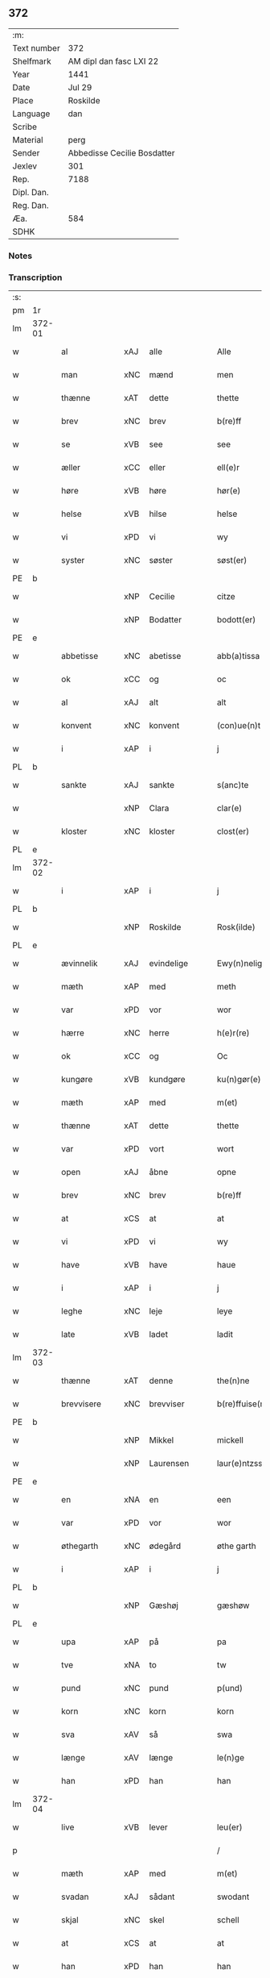 ** 372
| :m:         |                             |
| Text number | 372                         |
| Shelfmark   | AM dipl dan fasc LXI 22     |
| Year        | 1441                        |
| Date        | Jul 29                      |
| Place       | Roskilde                    |
| Language    | dan                         |
| Scribe      |                             |
| Material    | perg                        |
| Sender      | Abbedisse Cecilie Bosdatter |
| Jexlev      | 301                         |
| Rep.        | 7188                        |
| Dipl. Dan.  |                             |
| Reg. Dan.   |                             |
| Æa.         | 584                         |
| SDHK        |                             |

*** Notes


*** Transcription
| :s: |        |             |     |   |   |                  |             |   |   |   |   |     |   |   |    |        |
| pm  | 1r     |             |     |   |   |                  |             |   |   |   |   |     |   |   |    |        |
| lm  | 372-01 |             |     |   |   |                  |             |   |   |   |   |     |   |   |    |        |
| w   |        | al          | xAJ | alle  |   | Alle             | Alle        |   |   |   |   | dan |   |   |    | 372-01 |
| w   |        | man         | xNC | mænd  |   | men              | me         |   |   |   |   | dan |   |   |    | 372-01 |
| w   |        | thænne      | xAT | dette  |   | thette           | thette      |   |   |   |   | dan |   |   |    | 372-01 |
| w   |        | brev        | xNC | brev  |   | b(re)ff          | b̅ff         |   |   |   |   | dan |   |   |    | 372-01 |
| w   |        | se          | xVB | see  |   | see              | ſee         |   |   |   |   | dan |   |   |    | 372-01 |
| w   |        | æller       | xCC | eller  |   | ell(e)r          | el̅lr        |   |   |   |   | dan |   |   |    | 372-01 |
| w   |        | høre        | xVB | høre  |   | hør(e)           | hør        |   |   |   |   | dan |   |   |    | 372-01 |
| w   |        | helse       | xVB | hilse  |   | helse            | helſe       |   |   |   |   | dan |   |   |    | 372-01 |
| w   |        | vi          | xPD | vi  |   | wy               | wy          |   |   |   |   | dan |   |   |    | 372-01 |
| w   |        | syster      | xNC | søster  |   | søst(er)         | ſøſt       |   |   |   |   | dan |   |   |    | 372-01 |
| PE  | b      |             |     |   |   |                  |             |   |   |   |   |     |   |   |    |        |
| w   |        |             | xNP | Cecilie  |   | citze            | cıtze       |   |   |   |   | dan |   |   |    | 372-01 |
| w   |        |             | xNP | Bodatter  |   | bodott(er)       | bodott     |   |   |   |   | dan |   |   |    | 372-01 |
| PE  | e      |             |     |   |   |                  |             |   |   |   |   |     |   |   |    |        |
| w   |        | abbetisse   | xNC | abetisse  |   | abb(a)tissa      | ab̅btiſſa    |   |   |   |   | lat |   |   |    | 372-01 |
| w   |        | ok          | xCC | og  |   | oc               | oc          |   |   |   |   | dan |   |   |    | 372-01 |
| w   |        | al          | xAJ | alt  |   | alt              | alt         |   |   |   |   | dan |   |   |    | 372-01 |
| w   |        | konvent     | xNC | konvent  |   | (con)ue(n)t      | ꝯue̅t        |   |   |   |   | dan |   |   |    | 372-01 |
| w   |        | i           | xAP | i  |   | j                | ȷ           |   |   |   |   | dan |   |   |    | 372-01 |
| PL  | b      |             |     |   |   |                  |             |   |   |   |   |     |   |   |    |        |
| w   |        | sankte      | xAJ | sankte  |   | s(anc)te         | ſ̅te         |   |   |   |   | dan |   |   |    | 372-01 |
| w   |        |             | xNP | Clara  |   | clar(e)          | clar       |   |   |   |   | dan |   |   |    | 372-01 |
| w   |        | kloster     | xNC | kloster  |   | clost(er)        | cloſt      |   |   |   |   | dan |   |   |    | 372-01 |
| PL  | e      |             |     |   |   |                  |             |   |   |   |   |     |   |   |    |        |
| lm  | 372-02 |             |     |   |   |                  |             |   |   |   |   |     |   |   |    |        |
| w   |        | i           | xAP | i  |   | j                | ȷ           |   |   |   |   | dan |   |   |    | 372-02 |
| PL  | b      |             |     |   |   |                  |             |   |   |   |   |     |   |   |    |        |
| w   |        |             | xNP | Roskilde  |   | Rosk(ilde)       | Roſkꝭ       |   |   |   |   | dan |   |   |    | 372-02 |
| PL  | e      |             |     |   |   |                  |             |   |   |   |   |     |   |   |    |        |
| w   |        | ævinnelik   | xAJ | evindelige  |   | Ewy(n)nelighe    | Ewy̅nelıghe  |   |   |   |   | dan |   |   |    | 372-02 |
| w   |        | mæth        | xAP | med  |   | meth             | meth        |   |   |   |   | dan |   |   |    | 372-02 |
| w   |        | var         | xPD | vor  |   | wor              | wor         |   |   |   |   | dan |   |   |    | 372-02 |
| w   |        | hærre       | xNC | herre  |   | h(e)r(re)        | h̅r         |   |   |   |   | dan |   |   |    | 372-02 |
| w   |        | ok          | xCC | og  |   | Oc               | Oc          |   |   |   |   | dan |   |   |    | 372-02 |
| w   |        | kungøre     | xVB | kundgøre  |   | ku(n)gør(e)      | ku̅gør      |   |   |   |   | dan |   |   |    | 372-02 |
| w   |        | mæth        | xAP | med  |   | m(et)            | mꝫ          |   |   |   |   | dan |   |   |    | 372-02 |
| w   |        | thænne      | xAT | dette  |   | thette           | thette      |   |   |   |   | dan |   |   |    | 372-02 |
| w   |        | var         | xPD | vort  |   | wort             | wort        |   |   |   |   | dan |   |   |    | 372-02 |
| w   |        | open        | xAJ | åbne  |   | opne             | opne        |   |   |   |   | dan |   |   |    | 372-02 |
| w   |        | brev        | xNC | brev  |   | b(re)ff          | b̅ff         |   |   |   |   | dan |   |   |    | 372-02 |
| w   |        | at          | xCS | at  |   | at               | at          |   |   |   |   | dan |   |   |    | 372-02 |
| w   |        | vi          | xPD | vi  |   | wy               | wy          |   |   |   |   | dan |   |   |    | 372-02 |
| w   |        | have        | xVB | have  |   | haue             | haue        |   |   |   |   | dan |   |   |    | 372-02 |
| w   |        | i           | xAP | i  |   | j                | ȷ           |   |   |   |   | dan |   |   |    | 372-02 |
| w   |        | leghe       | xNC | leje  |   | leye             | leye        |   |   |   |   | dan |   |   |    | 372-02 |
| w   |        | late        | xVB | ladet  |   | ladit            | ladıt       |   |   |   |   | dan |   |   |    | 372-02 |
| lm  | 372-03 |             |     |   |   |                  |             |   |   |   |   |     |   |   |    |        |
| w   |        | thænne      | xAT | denne  |   | the(n)ne         | the̅ne       |   |   |   |   | dan |   |   |    | 372-03 |
| w   |        | brevvisere  | xNC | brevviser  |   | b(re)ffuise(r)   | b̅ffuiſe    |   |   |   |   | dan |   |   |    | 372-03 |
| PE  | b      |             |     |   |   |                  |             |   |   |   |   |     |   |   |    |        |
| w   |        |             | xNP | Mikkel  |   | mickell          | mickell     |   |   |   |   | dan |   |   |    | 372-03 |
| w   |        |             | xNP | Laurensen  |   | laur(e)ntzss(øn) | laurntzſ  |   |   |   |   | dan |   |   |    | 372-03 |
| PE  | e      |             |     |   |   |                  |             |   |   |   |   |     |   |   |    |        |
| w   |        | en          | xNA | en  |   | een              | ee         |   |   |   |   | dan |   |   |    | 372-03 |
| w   |        | var         | xPD | vor  |   | wor              | wor         |   |   |   |   | dan |   |   |    | 372-03 |
| w   |        | øthegarth   | xNC | ødegård  |   | øthe garth       | øthe garth  |   |   |   |   | dan |   |   |    | 372-03 |
| w   |        | i           | xAP | i  |   | j                | ȷ           |   |   |   |   | dan |   |   |    | 372-03 |
| PL  | b      |             |     |   |   |                  |             |   |   |   |   |     |   |   |    |        |
| w   |        |             | xNP | Gæshøj  |   | gæshøw           | gæſhøw      |   |   |   |   | dan |   |   |    | 372-03 |
| PL  | e      |             |     |   |   |                  |             |   |   |   |   |     |   |   |    |        |
| w   |        | upa         | xAP | på  |   | pa               | pa          |   |   |   |   | dan |   |   |    | 372-03 |
| w   |        | tve         | xNA | to  |   | tw               | tw          |   |   |   |   | dan |   |   |    | 372-03 |
| w   |        | pund        | xNC | pund  |   | p(und)           | pͩ           |   |   |   |   | dan |   |   |    | 372-03 |
| w   |        | korn        | xNC | korn  |   | korn             | kor        |   |   |   |   | dan |   |   |    | 372-03 |
| w   |        | sva         | xAV | så  |   | swa              | ſwa         |   |   |   |   | dan |   |   |    | 372-03 |
| w   |        | længe       | xAV | længe  |   | le(n)ge          | le̅ge        |   |   |   |   | dan |   |   |    | 372-03 |
| w   |        | han         | xPD | han  |   | han              | ha         |   |   |   |   | dan |   |   |    | 372-03 |
| lm  | 372-04 |             |     |   |   |                  |             |   |   |   |   |     |   |   |    |        |
| w   |        | live        | xVB | lever  |   | leu(er)          | leu        |   |   |   |   | dan |   |   |    | 372-04 |
| p   |        |             |     |   |   | /                | /           |   |   |   |   | dan |   |   |    | 372-04 |
| w   |        | mæth        | xAP | med  |   | m(et)            | mꝫ          |   |   |   |   | dan |   |   |    | 372-04 |
| w   |        | svadan      | xAJ | sådant  |   | swodant          | ſwodant     |   |   |   |   | dan |   |   |    | 372-04 |
| w   |        | skjal       | xNC | skel  |   | schell           | ſchell      |   |   |   |   | dan |   |   |    | 372-04 |
| w   |        | at          | xCS | at  |   | at               | at          |   |   |   |   | dan |   |   |    | 372-04 |
| w   |        | han         | xPD | han  |   | han              | ha         |   |   |   |   | dan |   |   |    | 372-04 |
| w   |        | thæn        | xAT | den  |   | th(e)n           | thn̅         |   |   |   |   | dan |   |   |    | 372-04 |
| w   |        | fornævnd    | xAJ | fornævnte  |   | for(nefnde)      | forͩͤ         |   |   |   |   | dan |   |   |    | 372-04 |
| w   |        | garth       | xNC | gård  |   | garth            | garth       |   |   |   |   | dan |   |   |    | 372-04 |
| w   |        | bygje       | xVB | bygge  |   | bygge            | bygge       |   |   |   |   | dan |   |   |    | 372-04 |
| w   |        | ok          | xCC | og  |   | oc               | oc          |   |   |   |   | dan |   |   |    | 372-04 |
| w   |        | bætre       | xVB | bedre  |   | bædr(e)          | bædr       |   |   |   |   | dan |   |   |    | 372-04 |
| w   |        | skule       | xVB | skal  |   | scall            | ſcall       |   |   |   |   | dan |   |   |    | 372-04 |
| w   |        | ok          | xCC | og  |   | oc               | oc          |   |   |   |   | dan |   |   |    | 372-04 |
| w   |        | halde       | xVB | holde  |   | holde            | holde       |   |   |   |   | dan |   |   |    | 372-04 |
| w   |        | han         | xPD | ham  |   | hane(m)          | hane̅        |   |   |   |   | dan |   |   |    | 372-04 |
| w   |        | bygje       | xVB | bygd  |   | bygd             | bygd        |   |   |   |   | dan |   |   |    | 372-04 |
| w   |        | i           | xAP | i  |   | j                | ȷ           |   |   |   |   | dan |   |   |    | 372-04 |
| w   |        | goth        | xAJ | gode  |   | gothe            | gothe       |   |   |   |   | dan |   |   |    | 372-04 |
| lm  | 372-05 |             |     |   |   |                  |             |   |   |   |   |     |   |   |    |        |
| w   |        | mate        | xNC | måde  |   | mode             | mode        |   |   |   |   | dan |   |   |    | 372-05 |
| p   |        |             |     |   |   | /                | /           |   |   |   |   | dan |   |   |    | 372-05 |
| w   |        | ok          | xCC | og  |   | oc               | oc          |   |   |   |   | dan |   |   |    | 372-05 |
| w   |        | skule       | xVB | skal  |   | schall           | ſchall      |   |   |   |   | dan |   |   |    | 372-05 |
| w   |        | han         | xPD | han  |   | han              | ha         |   |   |   |   | dan |   |   |    | 372-05 |
| w   |        | sithen      | xAV | siden  |   | side             | ſıde        |   |   |   |   | dan |   |   |    | 372-05 |
| w   |        | thær        | xAV | der  |   | th(e)r           | thr        |   |   |   |   | dan |   |   |    | 372-05 |
| w   |        | fri         | xAJ | fri  |   | frij             | frij        |   |   |   |   | dan |   |   |    | 372-05 |
| w   |        | uti         | xAP | udi  |   | vdj              | vdȷ         |   |   |   |   | dan |   |   |    | 372-05 |
| w   |        | i           | xAP | i  |   | j                | ȷ           |   |   |   |   | dan |   |   |    | 372-05 |
| w   |        | thænne      | xAT | disse  |   | thesse           | theſſe      |   |   |   |   | dan |   |   |    | 372-05 |
| w   |        | næst        | xAJ | næste  |   | neste            | neſte       |   |   |   |   | dan |   |   |    | 372-05 |
| w   |        | samfæld     | xAJ | samfulde  |   | samfelde         | ſamfelde    |   |   |   |   | dan |   |   |    | 372-05 |
| w   |        | thri        | xNA | tre  |   | thry             | thry        |   |   |   |   | dan |   |   |    | 372-05 |
| w   |        | ar          | xNC | år  |   | aar              | aar         |   |   |   |   | dan |   |   |    | 372-05 |
| w   |        | for         | xAP | for  |   | for              | foꝛ         |   |   |   |   | dan |   |   |    | 372-05 |
| w   |        | uten        | xAP | uden  |   | vden             | vde        |   |   |   |   | dan |   |   |    | 372-05 |
| w   |        | landgilde   | xNC | landgilde  |   | landgilde        | landgılde   |   |   |   |   | dan |   |   |    | 372-05 |
| w   |        | ok          | xCC | og  |   | och              | och         |   |   |   |   | dan |   |   |    | 372-05 |
| lm  | 372-06 |             |     |   |   |                  |             |   |   |   |   |     |   |   |    |        |
| w   |        | anner       | xPD | ander  |   | a(n)n(e)r        | a̅nr        |   |   |   |   | dan |   |   |    | 372-06 |
| w   |        | ræthsel     | xNC | rædsle  |   | retzsle          | retzsle     |   |   |   |   | dan |   |   |    | 372-06 |
| p   |        |             |     |   |   | /                | /           |   |   |   |   | dan |   |   |    | 372-06 |
| w   |        | mæthen      | xCC | men  |   | me(n)            | me̅          |   |   |   |   | dan |   |   |    | 372-06 |
| w   |        | nar         | xAV | når  |   | nor              | nor         |   |   |   |   | dan |   |   |    | 372-06 |
| w   |        | thænne      | xAT | disse  |   | thesse           | theſſe      |   |   |   |   | dan |   |   |    | 372-06 |
| w   |        | fornævnd    | xAJ | fornævnte  |   | for(nefnde)      | forᷠͤ         |   |   |   |   | dan |   |   |    | 372-06 |
| w   |        | thri        | xNA | tre  |   | thry             | thry        |   |   |   |   | dan |   |   |    | 372-06 |
| w   |        | ar          | xNC | år  |   | aar              | aar         |   |   |   |   | dan |   |   |    | 372-06 |
| w   |        | være        | xVB | ere  |   | ær(e)            | ær         |   |   |   |   | dan |   |   |    | 372-06 |
| w   |        | framgange   | xVB | fremgangen  |   | fremgange(n)     | fremgange̅   |   |   |   |   | dan |   |   |    | 372-06 |
| w   |        | tha         | xAV | da  |   | tha              | tha         |   |   |   |   | dan |   |   |    | 372-06 |
| w   |        | skule       | xVB | skal  |   | schall           | ſchall      |   |   |   |   | dan |   |   |    | 372-06 |
| w   |        | han         | xPD | han  |   | han              | ha         |   |   |   |   | dan |   |   |    | 372-06 |
| w   |        | sithen      | xAV | siden  |   | sith(e)n         | ſıth̅       |   |   |   |   | dan |   |   |    | 372-06 |
| w   |        | framdeles   | xAV | fremdeles  |   | framdel(e)       | framdel̅     |   |   |   |   | dan |   |   |    | 372-06 |
| w   |        | give        | xVB | give  |   | giffue           | giffue      |   |   |   |   | dan |   |   |    | 372-06 |
| lm  | 372-07 |             |     |   |   |                  |             |   |   |   |   |     |   |   |    |        |
| w   |        | thær        | xAV | der  |   | th(er)           | th         |   |   |   |   | dan |   |   |    | 372-07 |
| w   |        | tve         | xMA | to  |   | tw               | tw          |   |   |   |   | dan |   |   |    | 372-07 |
| w   |        | pund        | xNC | pund  |   | p(und)           | pͩ           |   |   |   |   | dan |   |   |    | 372-07 |
| w   |        | korn        | xNC | korn  |   | korn             | kor        |   |   |   |   | dan |   |   |    | 372-07 |
| w   |        | af          | xAP | af  |   | aff              | aff         |   |   |   |   | dan |   |   |    | 372-07 |
| w   |        | til         | xAP | til  |   | till             | tıll        |   |   |   |   | dan |   |   |    | 372-07 |
| w   |        | arlik       | xAJ | årligt  |   | arlicht          | arlıcht     |   |   |   |   | dan |   |   |    | 372-07 |
| w   |        | landgilde   | xNC | landgilde  |   | landgilde        | landgılde   |   |   |   |   | dan |   |   |    | 372-07 |
| w   |        | ok          | xCC | og  |   | oc               | oc          |   |   |   |   | dan |   |   |    | 372-07 |
| w   |        | yte         | xVB | yde  |   | yde              | yde         |   |   |   |   | dan |   |   |    | 372-07 |
| w   |        | thæn        | xAT | det  |   | th(et)           | thꝫ         |   |   |   |   | dan |   |   |    | 372-07 |
| w   |        | betimelik   | xAJ | betimelige  |   | betimelighe      | betımelıghe |   |   |   |   | dan |   |   |    | 372-07 |
| w   |        | innen       | xAP | inden  |   | j(n)ne(n)        | ȷ̅ne̅         |   |   |   |   | dan |   |   |    | 372-07 |
| w   |        | kyndelmisse | xNC | kyndelmisse  |   | kyndelmøsse      | kyndelmøſſe |   |   |   |   | dan |   |   |    | 372-07 |
| w   |        | til         | xAP | til  |   | till             | tıll        |   |   |   |   | dan |   |   |    | 372-07 |
| w   |        | goth        | xAJ | god  |   | goth             | goth        |   |   |   |   | dan |   |   |    | 372-07 |
| w   |        | rethe       | xNC | rede  |   | rethe            | rethe       |   |   |   |   | dan |   |   |    | 372-07 |
| lm  | 372-08 |             |     |   |   |                  |             |   |   |   |   |     |   |   |    |        |
| w   |        | hær         | xAV | her  |   | h(er)            | h̅           |   |   |   |   | dan |   |   |    | 372-08 |
| w   |        | i           | xAP | i  |   | j                | ȷ           |   |   |   |   | dan |   |   |    | 372-08 |
| w   |        | kloster     | xNC | kloster  |   | clost(er)        | cloſt      |   |   |   |   | dan |   |   |    | 372-08 |
| w   |        | ok          | xCC | og  |   | oc               | oc          |   |   |   |   | dan |   |   |    | 372-08 |
| w   |        | thær        | xAV | der  |   | th(er)           | th         |   |   |   |   | dan |   |   |    | 372-08 |
| w   |        | til         | xAP | til  |   | till             | till        |   |   |   |   | dan |   |   |    | 372-08 |
| w   |        | skule       | xVB | skal  |   | scall            | ſcall       |   |   |   |   | dan |   |   |    | 372-08 |
| w   |        | han         | xPD | han  |   | han              | han         |   |   |   |   | dan |   |   |    | 372-08 |
| w   |        | yte         | xVB | yde  |   | yde              | yde         |   |   |   |   | dan |   |   |    | 372-08 |
| w   |        | anner       | xPD | ander  |   | a(n)n(e)r        | a̅nr        |   |   |   |   | dan |   |   |    | 372-08 |
| w   |        | sma         | xAJ | små  |   | sma              | ſma         |   |   |   |   | dan |   |   |    | 372-08 |
| w   |        | ræthsel     | xNC | rædsle  |   | retzle           | retzle      |   |   |   |   | dan |   |   |    | 372-08 |
| w   |        | thær        | xAV | der  |   | th(er)           | th         |   |   |   |   | dan |   |   |    | 372-08 |
| w   |        | af          | xAP | af  |   | aff              | aff         |   |   |   |   | dan |   |   |    | 372-08 |
| w   |        | sum         | xPD | som  |   | som              | ſo         |   |   |   |   | dan |   |   |    | 372-08 |
| w   |        | thær        | xAV | der  |   | th(er)           | th         |   |   |   |   | dan |   |   |    | 372-08 |
| w   |        | tilforn     | xAV | tilforn  |   | tilfore(n)       | tılfore̅     |   |   |   |   | dan |   |   |    | 372-08 |
| w   |        | plæghe      | xVB | plejede  |   | pleyethe         | pleyethe    |   |   |   |   | dan |   |   |    | 372-08 |
| w   |        | at          | xIM | at  |   | at               | at          |   |   |   |   | dan |   |   | =  | 372-08 |
| w   |        | gange       | xVB | gå  |   | ga               | ga          |   |   |   |   | dan |   |   | == | 372-08 |
| w   |        | af          | xAP | af  |   | aff              | aff         |   |   |   |   | dan |   |   |    | 372-08 |
| w   |        | sum         | xPD | som  |   | som              | ſo         |   |   |   |   | dan |   |   |    | 372-08 |
| lm  | 372-09 |             |     |   |   |                  |             |   |   |   |   |     |   |   |    |        |
| w   |        | han         | xPD | hans  |   | hans             | han        |   |   |   |   | dan |   |   |    | 372-09 |
| w   |        | nabo        | xNC | nabo  |   | nabo             | nabo        |   |   |   |   | dan |   |   |    | 372-09 |
| w   |        | gøre        | xVB | gøre  |   | gør(e)           | gør        |   |   |   |   | dan |   |   |    | 372-09 |
| w   |        | mæthen      | xCS | men  |   | me(n)            | me̅          |   |   |   |   | dan |   |   |    | 372-09 |
| w   |        | for         | xAP | for  |   | for              | for         |   |   |   |   | dan |   |   |    | 372-09 |
| w   |        | ærvethe     | xNC | ærvede  |   | erweth(et)       | erwethꝫ     |   |   |   |   | dan |   |   |    | 372-09 |
| w   |        | skule       | xVB | skal  |   | schall           | ſchall      |   |   |   |   | dan |   |   |    | 372-09 |
| w   |        | han         | xPD | han  |   | han              | ha         |   |   |   |   | dan |   |   |    | 372-09 |
| w   |        | være        | xVB | være  |   | wer(e)           | wer        |   |   |   |   | dan |   |   |    | 372-09 |
| w   |        | fri         | xAJ | fri  |   | frij             | frij        |   |   |   |   | dan |   |   |    | 372-09 |
| w   |        | sva         | xAV | så  |   | swo              | ſwo         |   |   |   |   | dan |   |   |    | 372-09 |
| w   |        | længe       | xAV | læneg  |   | le(n)ge          | le̅ge        |   |   |   |   | dan |   |   |    | 372-09 |
| w   |        | han         | xPD | han  |   | han              | ha         |   |   |   |   | dan |   |   |    | 372-09 |
| w   |        | live        | xVB | lever  |   | lewer            | lewer       |   |   |   |   | dan |   |   |    | 372-09 |
| w   |        | ske         | xVB | skete  |   | Scethe           | cethe      |   |   |   |   | dan |   |   |    | 372-09 |
| w   |        | thæn        | xAT | det  |   | th(et)           | thꝫ         |   |   |   |   | dan |   |   |    | 372-09 |
| w   |        | ok          | xAV | og  |   | oc               | oc          |   |   |   |   | dan |   |   |    | 372-09 |
| w   |        | sva         | xAV | så  |   | swo              | ſwo         |   |   |   |   | dan |   |   |    | 372-09 |
| lm  | 372-10 |             |     |   |   |                  |             |   |   |   |   |     |   |   |    |        |
| w   |        | at          | xCS | at  |   | at               | at          |   |   |   |   | dan |   |   |    | 372-10 |
| w   |        | noker       | xPD | noger  |   | nog(er)          | nog        |   |   |   |   | dan |   |   |    | 372-10 |
| w   |        | var         | xPD | vor  |   | wor              | wor         |   |   |   |   | dan |   |   |    | 372-10 |
| w   |        | æmbætesman  | xNC | embedsmand  |   | embitzman        | embıtzma   |   |   |   |   | dan |   |   |    | 372-10 |
| w   |        | gøre        | xVB | gjorde  |   | giorthe          | gıorthe     |   |   |   |   | dan |   |   |    | 372-10 |
| w   |        | han         | xPD | ham  |   | hane(m)          | hane̅        |   |   |   |   | dan |   |   |    | 372-10 |
| w   |        | noker       | xPD | noger  |   | nog(er)          | nog        |   |   |   |   | dan |   |   |    | 372-10 |
| w   |        | mærkelik    | xAJ | mærkelig  |   | merkelich        | merkelıch   |   |   |   |   | dan |   |   |    | 372-10 |
| w   |        | uræt        | xNC | vred  |   | wræt             | wræt        |   |   |   |   | dan |   |   |    | 372-10 |
| w   |        | thæn        | xAT | det  |   | th(et)           | thꝫ         |   |   |   |   | dan |   |   |    | 372-10 |
| w   |        | bevislik    | xAJ | bevisligt  |   | bewislicht       | bewıſlıcht  |   |   |   |   | dan |   |   |    | 372-10 |
| w   |        | være        | xVB | vore  |   | wor(e)           | wor        |   |   |   |   | dan |   |   |    | 372-10 |
| w   |        | tha         | xAV | da  |   | tha              | tha         |   |   |   |   | dan |   |   |    | 372-10 |
| lm  | 372-11 |             |     |   |   |                  |             |   |   |   |   |     |   |   |    |        |
| w   |        | mughe       | xVB | må  |   | ma               | ma          |   |   |   |   | dan |   |   |    | 372-11 |
| w   |        | han         | xPD | han  |   | han              | ha         |   |   |   |   | dan |   |   |    | 372-11 |
| w   |        | fare        | xVB | fare  |   | far(e)           | far        |   |   |   |   | dan |   |   |    | 372-11 |
| w   |        | thær        | xAV | der  |   | th(er)           | th         |   |   |   |   | dan |   |   |    | 372-11 |
| w   |        | sva         | xAV | så  |   | swo              | ſwo         |   |   |   |   | dan |   |   |    | 372-11 |
| w   |        | fri         | xAJ | fri  |   | frij             | frij        |   |   |   |   | dan |   |   |    | 372-11 |
| w   |        | ut          | xAP | ud  |   | wt               | wt          |   |   |   |   | dan |   |   |    | 372-11 |
| w   |        | af          | xAP | af  |   | aff              | aff         |   |   |   |   | dan |   |   |    | 372-11 |
| w   |        | sum         | xPD | som  |   | so(m)            | ſo̅          |   |   |   |   | dan |   |   |    | 372-11 |
| w   |        | han         | xPD | han  |   | han              | ha         |   |   |   |   | dan |   |   |    | 372-11 |
| w   |        | kome        | xVB | kommer  |   | ko(m)m(e)r       | ko̅mr       |   |   |   |   | dan |   |   |    | 372-11 |
| w   |        | thær        | xAV | der  |   | th(er)           | th         |   |   |   |   | dan |   |   |    | 372-11 |
| w   |        | nu          | xAV | nu  |   | nw               | nw          |   |   |   |   | dan |   |   |    | 372-11 |
| w   |        | upa         | xAP | opå  |   | vppa             | va         |   |   |   |   | dan |   |   |    | 372-11 |
| p   |        |             |     |   |   | /                | /           |   |   |   |   | dan |   |   |    | 372-11 |
| w   |        | mæthen      | xCS | men  |   | me(n)            | me̅          |   |   |   |   | dan |   |   |    | 372-11 |
| w   |        | at          | xCS | at  |   | at               | at          |   |   |   |   | dan |   |   |    | 372-11 |
| w   |        | han         | xPD | han  |   | han              | ha         |   |   |   |   | dan |   |   |    | 372-11 |
| w   |        | sitje       | xVB | sidder  |   | sider            | ſider       |   |   |   |   | dan |   |   |    | 372-11 |
| w   |        | til         | xAP | til  |   | till             | tıll        |   |   |   |   | dan |   |   |    | 372-11 |
| w   |        | sin         | xPD | sin  |   | syn              | ſy         |   |   |   |   | dan |   |   |    | 372-11 |
| w   |        | ræt         | xAJ | rette  |   | rette            | rette       |   |   |   |   | dan |   |   |    | 372-11 |
| lm  | 372-12 |             |     |   |   |                  |             |   |   |   |   |     |   |   |    |        |
| w   |        | fardagh     | xNC | faredag  |   | far(e)daw        | fardaw     |   |   |   |   | dan |   |   |    | 372-12 |
| w   |        | ok          | xCC | og  |   | oc               | oc          |   |   |   |   | dan |   |   |    | 372-12 |
| w   |        | gøre        | xVB | gøre  |   | gør(e)           | gør        |   |   |   |   | dan |   |   |    | 372-12 |
| w   |        | tha         | xAV | da  |   | tha              | tha         |   |   |   |   | dan |   |   |    | 372-12 |
| w   |        | ful         | xAJ | fuldt  |   | fult             | fult        |   |   |   |   | dan |   |   |    | 372-12 |
| w   |        | sum         | xPD | som  |   | so(m)            | ſo̅          |   |   |   |   | dan |   |   |    | 372-12 |
| w   |        | han         | xPD | ham  |   | hano(m)          | hano̅        |   |   |   |   | dan |   |   |    | 372-12 |
| w   |        | byrje       | xVB | bør  |   | bør              | bør         |   |   |   |   | dan |   |   |    | 372-12 |
| w   |        |             | lat |   |   | jn               | ȷn          |   |   |   |   | lat |   |   |    | 372-12 |
| w   |        |             | lat |   |   | cui(us)          | cuıꝰ        |   |   |   |   | lat |   |   |    | 372-12 |
| w   |        |             | lat |   |   | rei              | reı         |   |   |   |   | lat |   |   |    | 372-12 |
| w   |        |             | lat |   |   | testi(m)o(niu)m  | teſtıo̅     |   |   |   |   | lat |   |   |    | 372-12 |
| w   |        |             | lat |   |   | Sig(illum)       | ıgꝭ        |   |   |   |   | lat |   |   |    | 372-12 |
| w   |        |             | lat |   |   | n(ost)ri         | nr̅ı         |   |   |   |   | lat |   |   |    | 372-12 |
| w   |        |             | lat |   |   | (con)ue(n)t(us)  | ꝯue̅t       |   |   |   |   | lat |   |   |    | 372-12 |
| w   |        |             | lat |   |   | vna              | vna         |   |   |   |   | lat |   |   |    | 372-12 |
| w   |        |             | lat |   |   | c(um)            | ƈ           |   |   |   |   | lat |   |   |    | 372-12 |
| w   |        |             | lat |   |   | Sig(illis)       | ıgꝭ        |   |   |   |   | lat |   |   |    | 372-12 |
| lm  | 372-13 |             |     |   |   |                  |             |   |   |   |   |     |   |   |    |        |
| w   |        |             | lat |   |   | p(ro)uisor(is)   | ꝓuiſorꝭ     |   |   |   |   | lat |   |   |    | 372-13 |
| w   |        |             | lat |   |   | n(ost)ri         | nr̅ı         |   |   |   |   | lat |   |   |    | 372-13 |
| w   |        |             | lat |   |   | d(omi)nj         | dn̅ȷ         |   |   |   |   | lat |   |   |    | 372-13 |
| PE  | b      |             |     |   |   |                  |             |   |   |   |   |     |   |   |    |        |
| w   |        |             | lat |   |   | olauj            | olauj       |   |   |   |   | lat |   |   |    | 372-13 |
| w   |        |             | lat |   |   | boecij           | boecij      |   |   |   |   | lat |   |   |    | 372-13 |
| PE  | e      |             |     |   |   |                  |             |   |   |   |   |     |   |   |    |        |
| w   |        |             | lat |   |   | ca(no)n(ici)     | ca̅ꝰ        |   |   |   |   | lat |   |   |    | 372-13 |
| PL  | b      |             |     |   |   |                  |             |   |   |   |   |     |   |   |    |        |
| w   |        |             | lat |   |   | Rosk(ildensis)   | Roſkꝭ       |   |   |   |   | lat |   |   |    | 372-13 |
| PL  | e      |             |     |   |   |                  |             |   |   |   |   |     |   |   |    |        |
| w   |        |             | lat |   |   | p(rese)ntib(us)  | pn̅tıb      |   |   |   |   | lat |   |   |    | 372-13 |
| w   |        |             | lat |   |   | e(st)            | e̅           |   |   |   |   | lat |   |   |    | 372-13 |
| w   |        |             | lat |   |   | appe(n)s(um)     | ae̅        |   |   |   |   | lat |   |   |    | 372-13 |
| w   |        |             | lat |   |   | Dat(um)          | Dat        |   |   |   |   | lat |   |   |    | 372-13 |
| PL  | b      |             |     |   |   |                  |             |   |   |   |   |     |   |   |    |        |
| w   |        |             | lat |   |   | Rosk(ildis)      | Roſkꝭ       |   |   |   |   | lat |   |   |    | 372-13 |
| PL  | e      |             |     |   |   |                  |             |   |   |   |   |     |   |   |    |        |
| w   |        |             | lat |   |   | a(n)no           | a̅no         |   |   |   |   | lat |   |   |    | 372-13 |
| w   |        |             | lat |   |   | do(mini)         | do̅          |   |   |   |   | lat |   |   |    | 372-13 |
| n   |        |             | lat |   |   | mcd°             | cd°        |   |   |   |   | lat |   |   |    | 372-13 |
| n   |        |             | lat |   |   | xlͫͦ               | xlͫͦ          |   |   |   |   | lat |   |   |    | 372-13 |
| w   |        |             | lat |   |   | p(rimo)          | p°         |   |   |   |   | lat |   |   |    | 372-13 |
| lm  | 372-14 |             |     |   |   |                  |             |   |   |   |   |     |   |   |    |        |
| w   |        |             | lat |   |   | die              | dıe         |   |   |   |   | lat |   |   |    | 372-14 |
| w   |        |             | lat |   |   | b(ea)ti          | bt̅ı         |   |   |   |   | lat |   |   |    | 372-14 |
| w   |        |             | lat |   |   | olaui            | olaui       |   |   |   |   | lat |   |   |    | 372-14 |
| w   |        |             | lat |   |   | r(e)g(is)        | rgꝭ        |   |   |   |   | lat |   |   |    | 372-14 |
| w   |        |             | lat |   |   | (et)             | ⁊           |   |   |   |   | lat |   |   |    | 372-14 |
| w   |        |             | lat |   |   | m(arty)r(is)     | mᷓrꝭ         |   |   |   |   | lat |   |   |    | 372-14 |
| w   |        |             | lat |   |   | gl(ori)osi       | gl̅oſi       |   |   |   |   | lat |   |   |    | 372-14 |
| :e: |        |             |     |   |   |                  |             |   |   |   |   |     |   |   |    |        |


